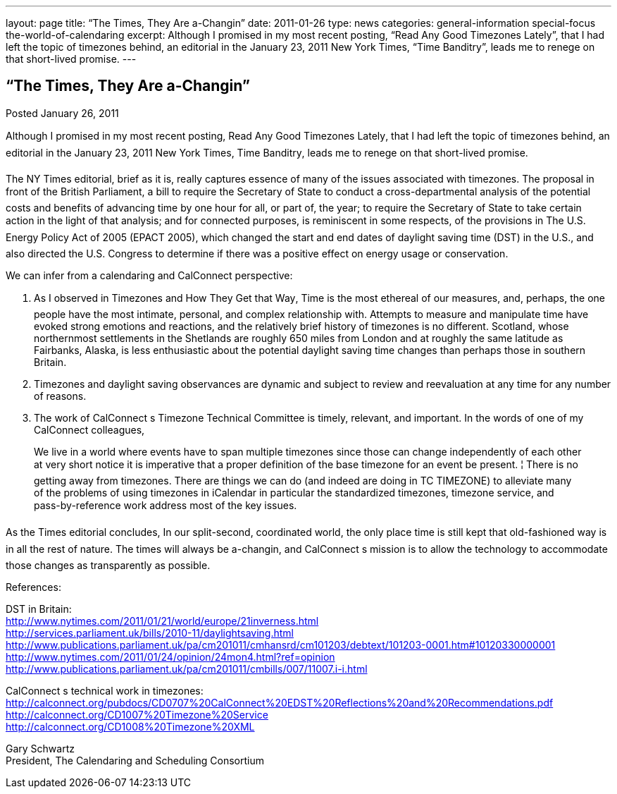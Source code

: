 ---
layout: page
title: “The Times, They Are a-Changin”
date: 2011-01-26
type: news
categories: general-information special-focus the-world-of-calendaring
excerpt: Although I promised in my most recent posting, “Read Any Good Timezones Lately”, that I had left the topic of timezones behind, an editorial in the January 23, 2011 New York Times, “Time Banditry”, leads me to renege on that short-lived promise.
---

== “The Times, They Are a-Changin”

Posted January 26, 2011 

Although I promised in my most recent posting, Read Any Good Timezones Lately, that I had left the topic of timezones behind, an editorial in the January 23, 2011 New York Times, Time Banditry, leads me to renege on that short-lived promise.

The NY Times editorial, brief as it is, really captures essence of many of the issues associated with timezones. The proposal in front of the British Parliament, a bill to require the Secretary of State to conduct a cross-departmental analysis of the potential costs and benefits of advancing time by one hour for all, or part of, the year; to require the Secretary of State to take certain action in the light of that analysis; and for connected purposes, is reminiscent in some respects, of the provisions in The U.S. Energy Policy Act of 2005 (EPACT 2005), which changed the start and end dates of daylight saving time (DST) in the U.S., and also directed the U.S. Congress to determine if there was a positive effect on energy usage or conservation.

We can infer from a calendaring and CalConnect perspective: +
 
1. As I observed in Timezones and How They Get that Way, Time is the most ethereal of our measures, and, perhaps, the one people have the most intimate, personal, and complex relationship with. Attempts to measure and manipulate time have evoked strong emotions and reactions, and the relatively brief history of timezones is no different. Scotland, whose northernmost settlements in the Shetlands are roughly 650 miles from London and at roughly the same latitude as Fairbanks, Alaska, is less enthusiastic about the potential daylight saving time changes than perhaps those in southern Britain.

2. Timezones and daylight saving observances are dynamic and subject to review and reevaluation at any time for any number of reasons.

3. The work of CalConnect s Timezone Technical Committee is timely, relevant, and important. In the words of one of my CalConnect colleagues,

____
We live in a world where events have to span multiple timezones  since those can change independently of each other at very short notice it is imperative that a proper definition of the base timezone for an event be present. ¦ There is no getting away from timezones. There are things we can do (and indeed are doing in TC TIMEZONE) to alleviate many of the problems of using timezones in iCalendar  in particular the standardized timezones, timezone service, and pass-by-reference work address most of the key issues.
____

As the Times editorial concludes, In our split-second, coordinated world, the only place time is still kept that old-fashioned way is in all the rest of nature. The times will always be a-changin, and CalConnect s mission is to allow the technology to accommodate those changes as transparently as possible.

References:

DST in Britain: +
http://www.nytimes.com/2011/01/21/world/europe/21inverness.html +
http://services.parliament.uk/bills/2010-11/daylightsaving.html +
http://www.publications.parliament.uk/pa/cm201011/cmhansrd/cm101203/debtext/101203-0001.htm#10120330000001 +
http://www.nytimes.com/2011/01/24/opinion/24mon4.html?ref=opinion +
http://www.publications.parliament.uk/pa/cm201011/cmbills/007/11007.i-i.html

CalConnect s technical work in timezones: +
http://calconnect.org/pubdocs/CD0707%20CalConnect%20EDST%20Reflections%20and%20Recommendations.pdf +
http://calconnect.org/CD1007%20Timezone%20Service +
http://calconnect.org/CD1008%20Timezone%20XML

Gary Schwartz +
President, The Calendaring and Scheduling Consortium


